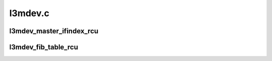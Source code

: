 .. -*- coding: utf-8; mode: rst -*-

========
l3mdev.c
========


.. _`l3mdev_master_ifindex_rcu`:

l3mdev_master_ifindex_rcu
=========================

.. c:function:: int l3mdev_master_ifindex_rcu (const struct net_device *dev)

    get index of L3 master device

    :param const struct net_device \*dev:
        targeted interface



.. _`l3mdev_fib_table_rcu`:

l3mdev_fib_table_rcu
====================

.. c:function:: u32 l3mdev_fib_table_rcu (const struct net_device *dev)

    get FIB table id associated with an L3 master interface

    :param const struct net_device \*dev:
        targeted interface

